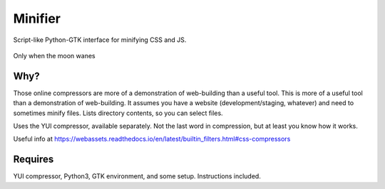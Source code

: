 Minifier
=========
Script-like Python-GTK interface for minifying CSS and JS.

.. figure:: https://raw.githubusercontent.com/rcrowther/Minifier/master/text/minifier.jpg
    :width: 160 px
    :alt: Minifier screenshot
    :align: center

    Only when the moon wanes


Why?
~~~~~
Those online compressors are more of a demonstration of web-building than a useful tool. This is more of a useful tool than a demonstration of web-building. It assumes you have a website (development/staging, whatever) and need to sometimes minify files. Lists directory contents, so you can select files.

Uses the YUI compressor, available separately. Not the last word in compression, but at least you know how it works. 

Useful info at
https://webassets.readthedocs.io/en/latest/builtin_filters.html#css-compressors

Requires
~~~~~~~~
YUI compressor, Python3, GTK environment, and some setup. Instructions included.

